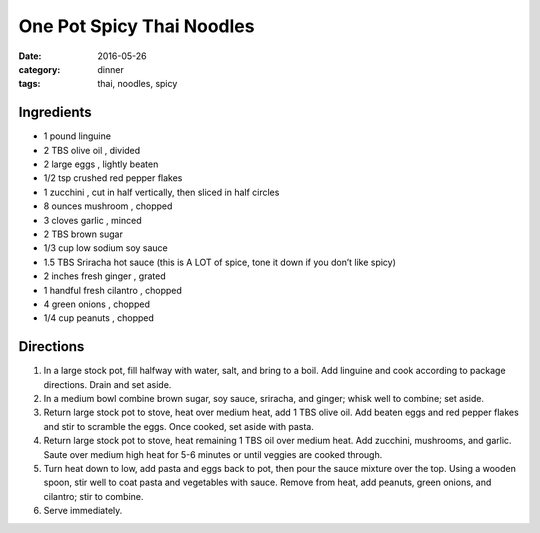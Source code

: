 ===========================
One Pot Spicy Thai Noodles
===========================

:date: 2016-05-26
:category: dinner
:tags: thai, noodles, spicy

Ingredients
============

- 1 pound linguine
- 2 TBS olive oil , divided
- 2 large eggs , lightly beaten
- 1/2 tsp crushed red pepper flakes
- 1 zucchini , cut in half vertically, then sliced in half circles
- 8 ounces mushroom , chopped
- 3 cloves garlic , minced
- 2 TBS brown sugar
- 1/3 cup low sodium soy sauce
- 1.5 TBS Sriracha hot sauce (this is A LOT of spice, tone it down if you don’t like spicy)
- 2 inches fresh ginger , grated
- 1 handful fresh cilantro , chopped
- 4 green onions , chopped
- 1/4 cup peanuts , chopped


Directions
============

#. In a large stock pot, fill halfway with water, salt, and bring to a boil.
   Add linguine and cook according to package directions. Drain and set aside.
#. In a medium bowl combine brown sugar, soy sauce,
   sriracha, and ginger; whisk well to combine; set aside.
#. Return large stock pot to stove, heat over medium heat, add 1 TBS olive oil.
   Add beaten eggs and red pepper flakes and stir to scramble the eggs. Once
   cooked, set aside with pasta.
#. Return large stock pot to stove, heat remaining 1 TBS oil over medium heat.
   Add zucchini, mushrooms, and garlic. Saute over medium high heat for 5-6
   minutes or until veggies are cooked through.
#. Turn heat down to low, add pasta and eggs back to pot, then pour the sauce
   mixture over the top. Using a wooden spoon, stir well to coat pasta and
   vegetables with sauce. Remove from heat, add peanuts, green onions, and
   cilantro; stir to combine.
#. Serve immediately.
